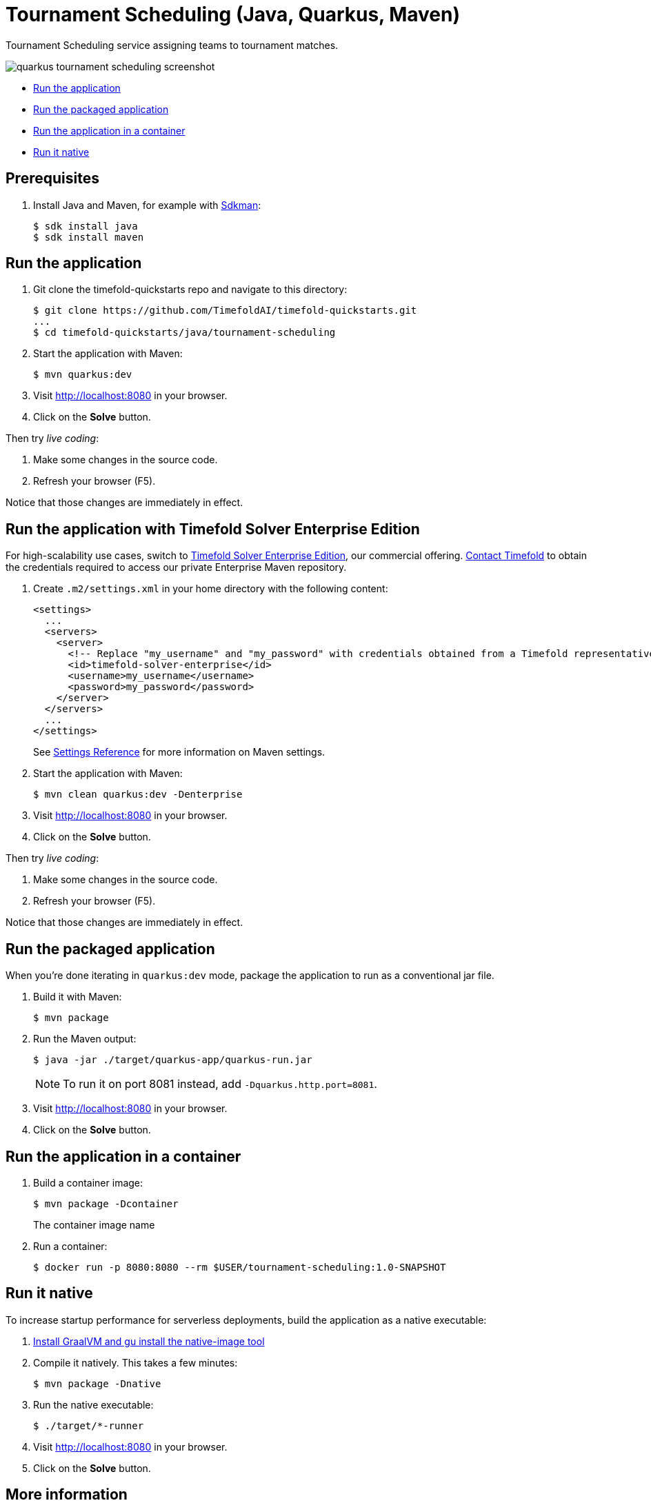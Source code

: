 = Tournament Scheduling (Java, Quarkus, Maven)

Tournament Scheduling service assigning teams to tournament matches.

image::./quarkus-tournament-scheduling-screenshot.png[]

* <<run,Run the application>>
* <<package,Run the packaged application>>
* <<container,Run the application in a container>>
* <<native,Run it native>>

== Prerequisites

. Install Java and Maven, for example with https://sdkman.io[Sdkman]:
+
----
$ sdk install java
$ sdk install maven
----

[[run]]
== Run the application

. Git clone the timefold-quickstarts repo and navigate to this directory:
+
[source, shell]
----
$ git clone https://github.com/TimefoldAI/timefold-quickstarts.git
...
$ cd timefold-quickstarts/java/tournament-scheduling
----

. Start the application with Maven:
+
[source, shell]
----
$ mvn quarkus:dev
----


. Visit http://localhost:8080 in your browser.

. Click on the *Solve* button.

Then try _live coding_:

. Make some changes in the source code.
. Refresh your browser (F5).

Notice that those changes are immediately in effect.

[[enterprise]]
== Run the application with Timefold Solver Enterprise Edition

For high-scalability use cases, switch to https://docs.timefold.ai/timefold-solver/latest/enterprise-edition/enterprise-edition[Timefold Solver Enterprise Edition],
our commercial offering.
https://timefold.ai/contact[Contact Timefold] to obtain the credentials required to access our private Enterprise Maven repository.

. Create `.m2/settings.xml` in your home directory with the following content:
+
--
[source,xml,options="nowrap"]
----
<settings>
  ...
  <servers>
    <server>
      <!-- Replace "my_username" and "my_password" with credentials obtained from a Timefold representative. -->
      <id>timefold-solver-enterprise</id>
      <username>my_username</username>
      <password>my_password</password>
    </server>
  </servers>
  ...
</settings>
----

See https://maven.apache.org/settings.html[Settings Reference] for more information on Maven settings.
--

. Start the application with Maven:
+
[source,shell]
----
$ mvn clean quarkus:dev -Denterprise
----

. Visit http://localhost:8080 in your browser.

. Click on the *Solve* button.

Then try _live coding_:

. Make some changes in the source code.
. Refresh your browser (F5).

Notice that those changes are immediately in effect.

[[package]]
== Run the packaged application

When you're done iterating in `quarkus:dev` mode,
package the application to run as a conventional jar file.

. Build it with Maven:
+
[source, shell]
----
$ mvn package
----
. Run the Maven output:
+
[source, shell]
----
$ java -jar ./target/quarkus-app/quarkus-run.jar
----
+
[NOTE]
====
To run it on port 8081 instead, add `-Dquarkus.http.port=8081`.
====

. Visit http://localhost:8080 in your browser.

. Click on the *Solve* button.

[[container]]
== Run the application in a container

. Build a container image:
+
[source, shell]
----
$ mvn package -Dcontainer
----
The container image name
. Run a container:
+
[source, shell]
----
$ docker run -p 8080:8080 --rm $USER/tournament-scheduling:1.0-SNAPSHOT
----

[[native]]
== Run it native

To increase startup performance for serverless deployments,
build the application as a native executable:

. https://quarkus.io/guides/building-native-image#configuring-graalvm[Install GraalVM and gu install the native-image tool]

. Compile it natively. This takes a few minutes:
+
[source, shell]
----
$ mvn package -Dnative
----

. Run the native executable:
+
[source, shell]
----
$ ./target/*-runner
----

. Visit http://localhost:8080 in your browser.

. Click on the *Solve* button.

== More information

Visit https://timefold.ai[timefold.ai].
